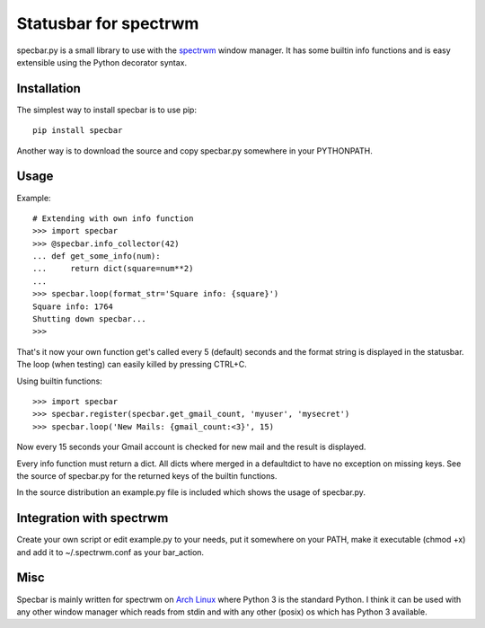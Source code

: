 ======================
Statusbar for spectrwm
======================

specbar.py is a small library to use with the spectrwm_ window manager.
It has some builtin info functions and is easy extensible using the
Python decorator syntax.

.. _spectrwm: http://www.spectrwm.org

Installation
============

The simplest way to install specbar is to use pip::

    pip install specbar

Another way is to download the source and copy specbar.py somewhere in
your PYTHONPATH.

Usage
=====

Example::

    # Extending with own info function
    >>> import specbar
    >>> @specbar.info_collector(42)
    ... def get_some_info(num):
    ...     return dict(square=num**2)
    ...
    >>> specbar.loop(format_str='Square info: {square}')
    Square info: 1764
    Shutting down specbar...
    >>>

That's it now your own function get's called every 5 (default) seconds and
the format string is displayed in the statusbar. The loop (when testing) can
easily killed by pressing CTRL+C.

Using builtin functions::

    >>> import specbar
    >>> specbar.register(specbar.get_gmail_count, 'myuser', 'mysecret')
    >>> specbar.loop('New Mails: {gmail_count:<3}', 15)

Now every 15 seconds your Gmail account is checked for new mail and the
result is displayed.

Every info function must return a dict. All dicts where merged in a
defaultdict to have no exception on missing keys. See the source of
specbar.py for the returned keys of the builtin functions.

In the source distribution an example.py file is included which shows
the usage of specbar.py.

Integration with spectrwm
=========================

Create your own script or edit example.py to your needs, put it somewhere
on your PATH, make it executable (chmod +x) and add it to ~/.spectrwm.conf
as your bar_action.

Misc
====

Specbar is mainly written for spectrwm on
`Arch Linux <https://www.archlinux.org>`_ where Python 3 is the
standard Python. I think it can be used with any other window manager which
reads from stdin and with any other (posix) os which has Python 3 available.

